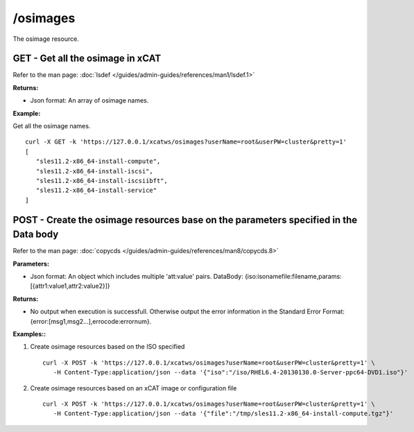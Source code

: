 /osimages
=========

The osimage resource.

GET - Get all the osimage in xCAT
---------------------------------

Refer to the man page: :doc:`lsdef </guides/admin-guides/references/man1/lsdef.1>`

**Returns:**

* Json format: An array of osimage names.

**Example:** 

Get all the osimage names. :: 


    curl -X GET -k 'https://127.0.0.1/xcatws/osimages?userName=root&userPW=cluster&pretty=1'
    [
       "sles11.2-x86_64-install-compute",
       "sles11.2-x86_64-install-iscsi",
       "sles11.2-x86_64-install-iscsiibft",
       "sles11.2-x86_64-install-service"
    ]

POST - Create the osimage resources base on the parameters specified in the Data body
-------------------------------------------------------------------------------------

Refer to the man page: :doc:`copycds </guides/admin-guides/references/man8/copycds.8>`

**Parameters:**

* Json format: An object which includes multiple 'att:value' pairs. DataBody: {iso:isoname\file:filename,params:[{attr1:value1,attr2:value2}]}

**Returns:**

* No output when execution is successfull. Otherwise output the error information in the Standard Error Format: {error:[msg1,msg2...],errocode:errornum}.

**Examples::**

#. Create osimage resources based on the ISO specified :: 

    curl -X POST -k 'https://127.0.0.1/xcatws/osimages?userName=root&userPW=cluster&pretty=1' \
       -H Content-Type:application/json --data '{"iso":"/iso/RHEL6.4-20130130.0-Server-ppc64-DVD1.iso"}'

#. Create osimage resources based on an xCAT image or configuration file :: 

    curl -X POST -k 'https://127.0.0.1/xcatws/osimages?userName=root&userPW=cluster&pretty=1' \
       -H Content-Type:application/json --data '{"file":"/tmp/sles11.2-x86_64-install-compute.tgz"}'


